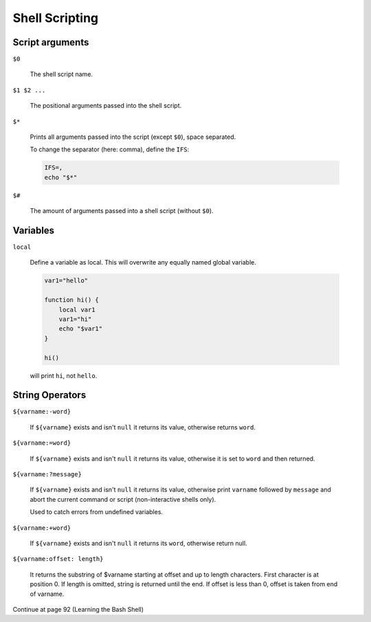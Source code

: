 Shell Scripting
===============

Script arguments
----------------
``$0``

    The shell script name.

``$1 $2 ...``

    The positional arguments passed into the shell script.

``$*``

    Prints all arguments passed into the script (except ``$0``), space separated.

    To change the separator (here: comma), define the ``IFS``:

    .. code-block:: bash

        IFS=,
        echo "$*"

``$#``

    The amount of arguments passed into a shell script (without ``$0``).

Variables
---------
``local``

    Define a variable as local. This will overwrite any equally named global variable.

    .. code-block:: bash

        var1="hello"

        function hi() {
            local var1
            var1="hi"
            echo "$var1"
        }

        hi()

    will print ``hi``, not ``hello``.

String Operators
----------------
``${varname:-word}``

    If ``${varname}`` exists and isn't ``null`` it returns its value, otherwise
    returns ``word``.

``${varname:=word}``

    If ``${varname}`` exists and isn't ``null`` it returns its value, otherwise
    it is set to ``word`` and then returned.

``${varname:?message}``

    If ``${varname}`` exists and isn't ``null`` it returns its value, otherwise
    print ``varname`` followed by ``message`` and abort the current command or
    script (non-interactive shells only).

    Used to catch errors from undefined variables.

``${varname:+word}``

    If ``${varname}`` exists and isn't ``null`` it returns its ``word``, otherwise
    return null.

``${varname:offset: length}``

    It returns the substring of $varname starting at offset and up to length characters.
    First character is at position 0. If length is omitted, string is returned until
    the end. If offset is less than 0, offset is taken from end of varname.

Continue at page 92 (Learning the Bash Shell)